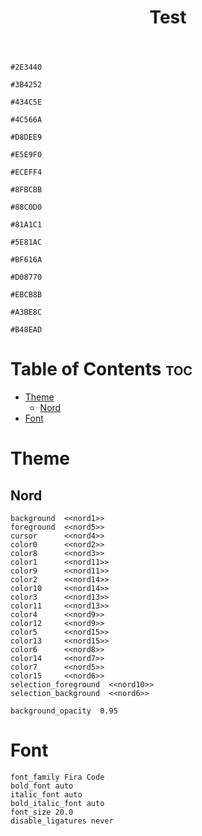 #+TITLE: Test

#+NAME: nord0
#+BEGIN_SRC text
#2E3440
#+END_SRC

#+NAME: nord1
#+BEGIN_SRC text
#3B4252
#+END_SRC

#+NAME: nord2
#+BEGIN_SRC text
#434C5E
#+END_SRC

#+NAME: nord3
#+BEGIN_SRC text
#4C566A
#+END_SRC

#+NAME: nord4
#+BEGIN_SRC text
#D8DEE9
#+END_SRC

#+NAME: nord5
#+BEGIN_SRC text
#E5E9F0
#+END_SRC

#+NAME: nord6
#+BEGIN_SRC text
#ECEFF4
#+END_SRC

#+NAME: nord7
#+BEGIN_SRC text
#8FBCBB
#+END_SRC

#+NAME: nord8
#+BEGIN_SRC text
#88C0D0
#+END_SRC

#+NAME: nord9
#+BEGIN_SRC text
#81A1C1
#+END_SRC

#+NAME: nord10
#+BEGIN_SRC text
#5E81AC
#+END_SRC

#+NAME: nord11
#+BEGIN_SRC text
#BF616A
#+END_SRC

#+NAME: nord12
#+BEGIN_SRC text
#D08770
#+END_SRC

#+NAME: nord13
#+BEGIN_SRC text
#EBCB8B
#+END_SRC

#+NAME: nord14
#+BEGIN_SRC text
#A3BE8C
#+END_SRC

#+NAME: nord15
#+BEGIN_SRC text
#B48EAD
#+END_SRC

* Table of Contents :toc:
- [[#theme][Theme]]
  - [[#nord][Nord]]
- [[#font][Font]]

* Theme
** Nord
#+BEGIN_SRC kitty :noweb tangle :tangle kitty.conf
background  <<nord1>>
foreground  <<nord5>>
cursor      <<nord4>>
color0      <<nord2>>
color8      <<nord3>>
color1      <<nord11>>
color9      <<nord11>>
color2      <<nord14>>
color10     <<nord14>>
color3      <<nord13>>
color11     <<nord13>>
color4      <<nord9>>
color12     <<nord9>>
color5      <<nord15>>
color13     <<nord15>>
color6      <<nord8>>
color14     <<nord7>>
color7      <<nord5>>
color15     <<nord6>>
selection_foreground  <<nord10>>
selection_background  <<nord6>>

background_opacity  0.95
#+END_SRC

* Font
#+BEGIN_SRC kitty tangle :tangle kitty.conf
font_family Fira Code
bold_font auto
italic_font auto
bold_italic_font auto
font_size 20.0
disable_ligatures never
#+END_SRC